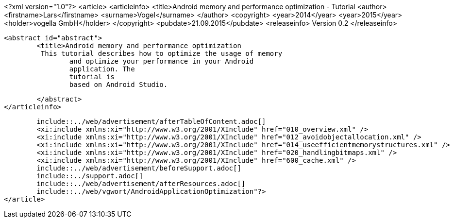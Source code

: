 <?xml version="1.0"?>
<article>
	<articleinfo>
		<title>Android memory and performance optimization - Tutorial
		<author>
			<firstname>Lars</firstname>
			<surname>Vogel</surname>
		</author>
		<copyright>
			<year>2014</year>
			<year>2015</year>
			<holder>vogella GmbH</holder>
		</copyright>
		<pubdate>21.09.2015</pubdate>
		<releaseinfo>
			Version 0.2
		</releaseinfo>

		<abstract id="abstract">
			<title>Android memory and performance optimization 
			 This tutorial describes how to optimize the usage of memory
				and optimize your performance in your Android
				application. The
				tutorial is
				based on Android Studio.
			
		</abstract>
	</articleinfo>
	
	include::../web/advertisement/afterTableOfContent.adoc[]
	<xi:include xmlns:xi="http://www.w3.org/2001/XInclude" href="010_overview.xml" />
	<xi:include xmlns:xi="http://www.w3.org/2001/XInclude" href="012_avoidobjectallocation.xml" />
	<xi:include xmlns:xi="http://www.w3.org/2001/XInclude" href="014_useefficientmemorystructures.xml" />
	<xi:include xmlns:xi="http://www.w3.org/2001/XInclude" href="020_handlingbitmaps.xml" />
	<xi:include xmlns:xi="http://www.w3.org/2001/XInclude" href="600_cache.xml" />
	include::../web/advertisement/beforeSupport.adoc[]
	include::../support.adoc[]	
	include::../web/advertisement/afterResources.adoc[]
	include::../web/vgwort/AndroidApplicationOptimization"?>
</article>